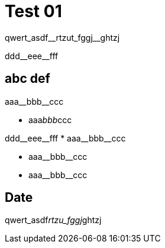 = Test 01

[subs=-quotes]
qwert_asdf__rtzut_fggj__ghtzj

+ddd__eee__fff+

== abc def

//this works
[subs=-quotes]
aaa__bbb__ccc

//this doesn't work
[subs=-quotes]
* aaa__bbb__ccc


[subs=-quotes]
++++
ddd__eee__fff



* aaa__bbb__ccc
++++

* pass:n,-q[aaa__bbb__ccc]
* pass:normal,-quotes[aaa__bbb__ccc]
//* pass:normal,-quotes[xref:Config.Cale__nda__r.adoc[]], xref:Config.Calendar.adoc#index-PK_Calendar[PK_Calendar]
//* +xref:Config.Cale__nda__r.adoc[]+, xref:Config.Calendar.adoc#index-PK_Calendar[PK_Calendar]
//* +++xref:Config.Cale__nda__r.adoc[]+++, xref:Config.Calendar.adoc#index-PK_Calendar[PK_Calendar]
//* xref:+Config.Cale__nda__r+.adoc[], xref:Config.Calendar.adoc#index-PK_Calendar[PK_Calendar]


//** xref:Config.Cale__nda__r.adoc[], xref:Config.Calendar.adoc#index-PK_Calendar[PK_Calendar]+ +
//Date +
//date +
//PK, Unique, Real: 1, 1, 0


== Date

qwert_asdf__rtzu_fggj__ghtzj

//** xref:Config.Cale__nda__r.adoc[], xref:Config.Calendar.adoc#index-PK_Calendar[+PK__Ca__le__ndar+] +
//Date +
//date +
//PK, Unique, Real: 1, 1, 0
//** xref:Config.Calendar_T.adoc[], xref:Config.Calendar_T.adoc#index-PK_Calendar_T[PK_Calendar_T] +
//Date +
//date +
//PK, Unique, Real: 1, 1, 0
//** xref:Config.Date_Hour_Minute.adoc[], xref:Config.Date_Hour_Minute.adoc#index-idx_Date_Hour_Minute__2[idx_Date_Hour_Minute__2] +
//Date +
//date +
//PK, Unique, Real: 0, 0, 0
//** xref:ilt.EventPaar__ObjektMapping_Schritt1.adoc[], xref:ilt.EventPaar__ObjektMapping_Schritt1.adoc#index-idx_EventPaar__ObjektMapping_Schritt1__7[idx_EventPaar__ObjektMapping_Schritt1__7] +
//Date +
//date +
//PK, Unique, Real: 0, 0, 0
//** xref:ilt.EventPaar_ObjektypNr_x_Datum.adoc[], xref:ilt.EventPaar_ObjektypNr_x_Datum.adoc#index-idx_EventPaar_ObjektypNr_x_Datum__2[idx_EventPaar_ObjektypNr_x_Datum__2] +
//Date +
//date +
//PK, Unique, Real: 0, 0, 0
//** xref:ilt.Objekt_Date_EventPatternDaily_Alphabetic.adoc[], xref:ilt.Objekt_Date_EventPatternDaily_Alphabetic.adoc#index-idx_Objekt_Date_EventPatternDaily_Alphabetic__2[idx_Objekt_Date_EventPatternDaily_Alphabetic__2] +
//Datum_d +
//date +
//PK, Unique, Real: 0, 0, 0
//** xref:ilt.Objekt_Date_EventPatternDaily_FirstOnly.adoc[], xref:ilt.Objekt_Date_EventPatternDaily_FirstOnly.adoc#index-idx_Objekt_Date_EventPatternDaily_FirstOnly__2[idx_Objekt_Date_EventPatternDaily_FirstOnly__2] +
//Datum_d +
//date +
//PK, Unique, Real: 0, 0, 0

// tag::to-do[]
// end::to-do[]
